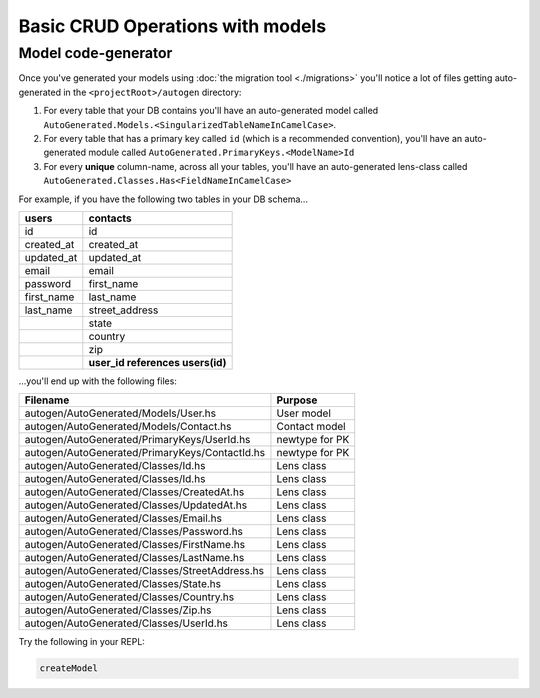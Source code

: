 Basic CRUD Operations with models
=================================

Model code-generator
--------------------

Once you've generated your models using :doc:`the migration tool <./migrations>` you'll notice a lot of files getting auto-generated in the ``<projectRoot>/autogen`` directory:

#. For every table that your DB contains you'll have an auto-generated model called ``AutoGenerated.Models.<SingularizedTableNameInCamelCase>``. 
#. For every table that has a primary key called ``id`` (which is a recommended convention), you'll have an auto-generated module called ``AutoGenerated.PrimaryKeys.<ModelName>Id``
#. For every **unique** column-name, across all your tables, you'll have an auto-generated lens-class called ``AutoGenerated.Classes.Has<FieldNameInCamelCase>``

For example, if you have the following two tables in your DB schema...

+------------+----------------------------------+
| users      | contacts                         |
+============+==================================+
| id         | id                               |
+------------+----------------------------------+
| created_at | created_at                       |
+------------+----------------------------------+
| updated_at | updated_at                       |
+------------+----------------------------------+
| email      | email                            |
+------------+----------------------------------+
| password   | first_name                       |
+------------+----------------------------------+
| first_name | last_name                        |
+------------+----------------------------------+
| last_name  | street_address                   |
+------------+----------------------------------+
|            | state                            |
+------------+----------------------------------+
|            | country                          |
+------------+----------------------------------+
|            | zip                              |
+------------+----------------------------------+
|            | **user_id references users(id)** |
+------------+----------------------------------+

...you'll end up with the following files:


+------------------------------------------------+----------------+
| Filename                                       | Purpose        |
+================================================+================+
| autogen/AutoGenerated/Models/User.hs           | User model     |
+------------------------------------------------+----------------+
| autogen/AutoGenerated/Models/Contact.hs        | Contact model  |
+------------------------------------------------+----------------+
| autogen/AutoGenerated/PrimaryKeys/UserId.hs    | newtype for PK |
+------------------------------------------------+----------------+
| autogen/AutoGenerated/PrimaryKeys/ContactId.hs | newtype for PK |
+------------------------------------------------+----------------+
| autogen/AutoGenerated/Classes/Id.hs            | Lens class     |
+------------------------------------------------+----------------+
| autogen/AutoGenerated/Classes/Id.hs            | Lens class     |
+------------------------------------------------+----------------+
| autogen/AutoGenerated/Classes/CreatedAt.hs     | Lens class     |
+------------------------------------------------+----------------+
| autogen/AutoGenerated/Classes/UpdatedAt.hs     | Lens class     |
+------------------------------------------------+----------------+
| autogen/AutoGenerated/Classes/Email.hs         | Lens class     |
+------------------------------------------------+----------------+
| autogen/AutoGenerated/Classes/Password.hs      | Lens class     |
+------------------------------------------------+----------------+
| autogen/AutoGenerated/Classes/FirstName.hs     | Lens class     |
+------------------------------------------------+----------------+
| autogen/AutoGenerated/Classes/LastName.hs      | Lens class     |
+------------------------------------------------+----------------+
| autogen/AutoGenerated/Classes/StreetAddress.hs | Lens class     |
+------------------------------------------------+----------------+
| autogen/AutoGenerated/Classes/State.hs         | Lens class     |
+------------------------------------------------+----------------+
| autogen/AutoGenerated/Classes/Country.hs       | Lens class     |
+------------------------------------------------+----------------+
| autogen/AutoGenerated/Classes/Zip.hs           | Lens class     |
+------------------------------------------------+----------------+
| autogen/AutoGenerated/Classes/UserId.hs        | Lens class     |
+------------------------------------------------+----------------+

Try the following in your REPL:

.. code:: haskell

   createModel 
